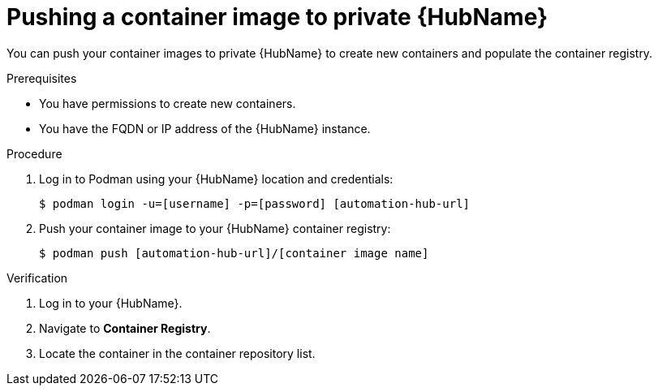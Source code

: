 

[id="push-containers"]


= Pushing a container image to private {HubName}


[role="_abstract"]
You can push your container images to private {HubName} to create new containers and populate the container registry.

.Prerequisites

* You have permissions to create new containers.
* You have the FQDN or IP address of the {HubName} instance.

.Procedure

. Log in to Podman using your {HubName} location and credentials:
+
-----
$ podman login -u=[username] -p=[password] [automation-hub-url]
-----
+
. Push your container image to your {HubName} container registry:
+
-----
$ podman push [automation-hub-url]/[container image name]
-----


.Verification


. Log in to your {HubName}.

. Navigate to *Container Registry*.

. Locate the container in the container repository list.
